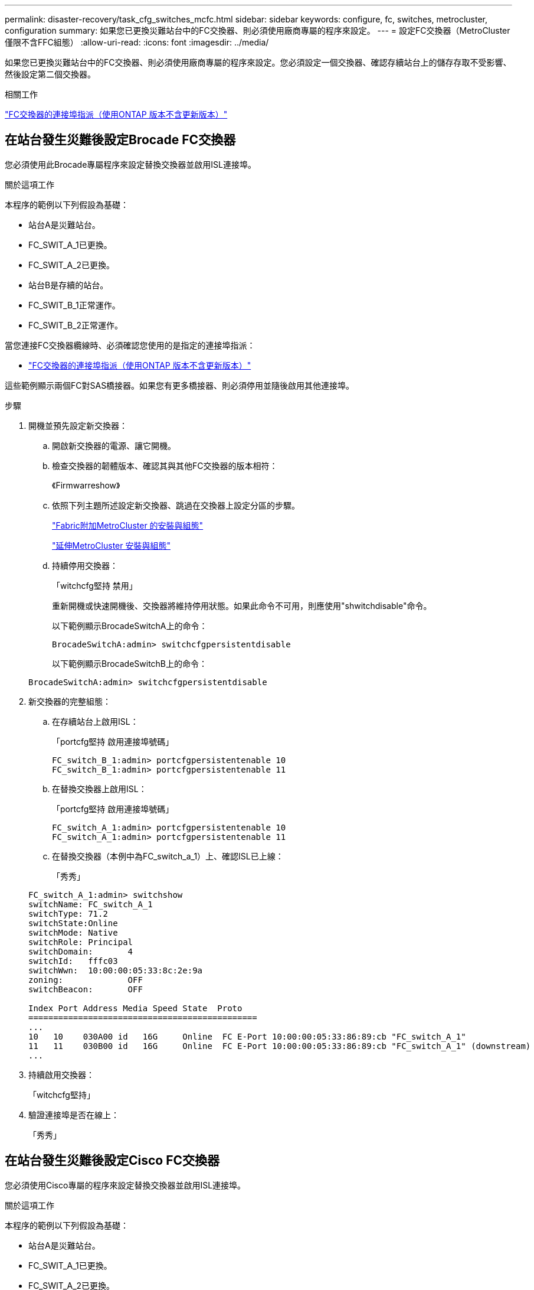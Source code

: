 ---
permalink: disaster-recovery/task_cfg_switches_mcfc.html 
sidebar: sidebar 
keywords: configure, fc, switches, metrocluster, configuration 
summary: 如果您已更換災難站台中的FC交換器、則必須使用廠商專屬的程序來設定。 
---
= 設定FC交換器（MetroCluster 僅限不含FFC組態）
:allow-uri-read: 
:icons: font
:imagesdir: ../media/


[role="lead"]
如果您已更換災難站台中的FC交換器、則必須使用廠商專屬的程序來設定。您必須設定一個交換器、確認存續站台上的儲存存取不受影響、然後設定第二個交換器。

.相關工作
link:../install-fc/concept_port_assignments_for_fc_switches_when_using_ontap_9_1_and_later.html["FC交換器的連接埠指派（使用ONTAP 版本不含更新版本）"]



== 在站台發生災難後設定Brocade FC交換器

您必須使用此Brocade專屬程序來設定替換交換器並啟用ISL連接埠。

.關於這項工作
本程序的範例以下列假設為基礎：

* 站台A是災難站台。
* FC_SWIT_A_1已更換。
* FC_SWIT_A_2已更換。
* 站台B是存續的站台。
* FC_SWIT_B_1正常運作。
* FC_SWIT_B_2正常運作。


當您連接FC交換器纜線時、必須確認您使用的是指定的連接埠指派：

* link:../install-fc/concept_port_assignments_for_fc_switches_when_using_ontap_9_1_and_later.html["FC交換器的連接埠指派（使用ONTAP 版本不含更新版本）"]


這些範例顯示兩個FC對SAS橋接器。如果您有更多橋接器、則必須停用並隨後啟用其他連接埠。

.步驟
. 開機並預先設定新交換器：
+
.. 開啟新交換器的電源、讓它開機。
.. 檢查交換器的韌體版本、確認其與其他FC交換器的版本相符：
+
《Firmwarreshow》

.. 依照下列主題所述設定新交換器、跳過在交換器上設定分區的步驟。
+
link:../install-fc/index.html["Fabric附加MetroCluster 的安裝與組態"]

+
link:../install-stretch/concept_considerations_differences.html["延伸MetroCluster 安裝與組態"]

.. 持續停用交換器：
+
「witchcfg堅持 禁用」

+
重新開機或快速開機後、交換器將維持停用狀態。如果此命令不可用，則應使用"shwitchdisable"命令。

+
以下範例顯示BrocadeSwitchA上的命令：

+
[listing]
----
BrocadeSwitchA:admin> switchcfgpersistentdisable
----
+
以下範例顯示BrocadeSwitchB上的命令：

+
[listing]
----
BrocadeSwitchA:admin> switchcfgpersistentdisable
----


. 新交換器的完整組態：
+
.. 在存續站台上啟用ISL：
+
「portcfg堅持 啟用連接埠號碼」

+
[listing]
----
FC_switch_B_1:admin> portcfgpersistentenable 10
FC_switch_B_1:admin> portcfgpersistentenable 11
----
.. 在替換交換器上啟用ISL：
+
「portcfg堅持 啟用連接埠號碼」

+
[listing]
----
FC_switch_A_1:admin> portcfgpersistentenable 10
FC_switch_A_1:admin> portcfgpersistentenable 11
----
.. 在替換交換器（本例中為FC_switch_a_1）上、確認ISL已上線：
+
「秀秀」

+
[listing]
----
FC_switch_A_1:admin> switchshow
switchName: FC_switch_A_1
switchType: 71.2
switchState:Online
switchMode: Native
switchRole: Principal
switchDomain:       4
switchId:   fffc03
switchWwn:  10:00:00:05:33:8c:2e:9a
zoning:             OFF
switchBeacon:       OFF

Index Port Address Media Speed State  Proto
==============================================
...
10   10    030A00 id   16G     Online  FC E-Port 10:00:00:05:33:86:89:cb "FC_switch_A_1"
11   11    030B00 id   16G     Online  FC E-Port 10:00:00:05:33:86:89:cb "FC_switch_A_1" (downstream)
...
----


. 持續啟用交換器：
+
「witchcfg堅持」

. 驗證連接埠是否在線上：
+
「秀秀」





== 在站台發生災難後設定Cisco FC交換器

您必須使用Cisco專屬的程序來設定替換交換器並啟用ISL連接埠。

.關於這項工作
本程序的範例以下列假設為基礎：

* 站台A是災難站台。
* FC_SWIT_A_1已更換。
* FC_SWIT_A_2已更換。
* 站台B是存續的站台。
* FC_SWIT_B_1正常運作。
* FC_SWIT_B_2正常運作。


.步驟
. 設定交換器：
+
.. 請參閱 link:../install-fc/index.html["Fabric附加MetroCluster 的安裝與組態"]
.. 請依照中的步驟設定交換器 link:../install-fc/task_reset_the_cisco_fc_switch_to_factory_defaults.html["設定Cisco FC交換器"] 第_節、除_「在Cisco FC交換器上設定分區」一節以外：
+
此程序稍後會設定分區。



. 在狀況良好的交換器（本例中為FC_switch_B_1）上、啟用ISL連接埠。
+
下列範例顯示啟用連接埠的命令：

+
[listing]
----
FC_switch_B_1# conf t
FC_switch_B_1(config)# int fc1/14-15
FC_switch_B_1(config)# no shut
FC_switch_B_1(config)# end
FC_switch_B_1# copy running-config startup-config
FC_switch_B_1#
----
. 使用show interface brief命令檢查ISL連接埠是否正常運作。
. 從Fabric擷取分區資訊。
+
以下範例顯示分散分區組態的命令：

+
[listing]
----
FC_switch_B_1(config-zone)# zoneset distribute full vsan 10
FC_switch_B_1(config-zone)# zoneset distribute full vsan 20
FC_switch_B_1(config-zone)# end
----
+
FC_switch_B_1已發佈至網路架構中「vSAN 10」和「vSAN 20」的所有其他交換器、分區資訊會從FC_switch_a_1擷取。

. 在狀況良好的交換器上、確認已從合作夥伴交換器正確擷取分區資訊：
+
「How Zone」

+
[listing]
----
FC_switch_B_1# show zone
zone name FC-VI_Zone_1_10 vsan 10
  interface fc1/1 swwn 20:00:54:7f:ee:e3:86:50
  interface fc1/2 swwn 20:00:54:7f:ee:e3:86:50
  interface fc1/1 swwn 20:00:54:7f:ee:b8:24:c0
  interface fc1/2 swwn 20:00:54:7f:ee:b8:24:c0

zone name STOR_Zone_1_20_25A vsan 20
  interface fc1/5 swwn 20:00:54:7f:ee:e3:86:50
  interface fc1/8 swwn 20:00:54:7f:ee:e3:86:50
  interface fc1/9 swwn 20:00:54:7f:ee:e3:86:50
  interface fc1/10 swwn 20:00:54:7f:ee:e3:86:50
  interface fc1/11 swwn 20:00:54:7f:ee:e3:86:50
  interface fc1/8 swwn 20:00:54:7f:ee:b8:24:c0
  interface fc1/9 swwn 20:00:54:7f:ee:b8:24:c0
  interface fc1/10 swwn 20:00:54:7f:ee:b8:24:c0
  interface fc1/11 swwn 20:00:54:7f:ee:b8:24:c0

zone name STOR_Zone_1_20_25B vsan 20
  interface fc1/8 swwn 20:00:54:7f:ee:e3:86:50
  interface fc1/9 swwn 20:00:54:7f:ee:e3:86:50
  interface fc1/10 swwn 20:00:54:7f:ee:e3:86:50
  interface fc1/11 swwn 20:00:54:7f:ee:e3:86:50
  interface fc1/5 swwn 20:00:54:7f:ee:b8:24:c0
  interface fc1/8 swwn 20:00:54:7f:ee:b8:24:c0
  interface fc1/9 swwn 20:00:54:7f:ee:b8:24:c0
  interface fc1/10 swwn 20:00:54:7f:ee:b8:24:c0
  interface fc1/11 swwn 20:00:54:7f:ee:b8:24:c0
FC_switch_B_1#
----
. 確定交換器架構中交換器的全球名稱（WWN）。
+
在此範例中、兩個交換器WWN如下所示：

+
** FC_switch_a_1：20：00：54：7F：ee：b8：24：c0
** FC_SWIT_B_1：20：00：54：7F：ee：C6：80：78


+
[listing]
----
FC_switch_B_1# show wwn switch
Switch WWN is 20:00:54:7f:ee:c6:80:78
FC_switch_B_1#

FC_switch_A_1# show wwn switch
Switch WWN is 20:00:54:7f:ee:b8:24:c0
FC_switch_A_1#
----
. 進入區域的組態模式、並移除不屬於兩個交換器的交換器WWN的區域成員：
+
--
「沒有成員介面介面- IDE Swwn WWN'

在此範例中、下列成員不會與網路中任一交換器的WWN產生關聯、因此必須移除：

** 區域名稱FC-VI_ZON_1_10 vSAN 10
+
*** 介面FC1/1 swwn 20：00：54：7F：ee：3：86：50
*** 介面FC1/2 swwn 20：00：54：7F：ee：3：86：50





NOTE: 支援4個FC-VI連接埠的支援功能。AFF您必須從FC-VI區域移除所有四個連接埠。

** 區域名稱STOR_ZA_1_20_25A vSAN 20
+
*** 介面FC1/5 swwn 20：00：54：7F：ee：3：86：50
*** 介面FC1/8 swwn 20：00：54：7F：ee：3：86：50
*** 介面FC1/9 swwn 20：00：54：7F：ee：3：86：50
*** 介面FC1/10 swwn 20：00：54：7F：ee：3：86：50
*** 介面FC1/11 swwn 20：00：54：7F：ee：3：86：50


** 區域名稱STOR_ZA_1_20_25B vSAN 20
+
*** 介面FC1/8 swwn 20：00：54：7F：ee：3：86：50
*** 介面FC1/9 swwn 20：00：54：7F：ee：3：86：50
*** 介面FC1/10 swwn 20：00：54：7F：ee：3：86：50
*** 介面FC1/11 swwn 20：00：54：7F：ee：3：86：50




下列範例顯示移除這些介面：

[listing]
----

 FC_switch_B_1# conf t
 FC_switch_B_1(config)# zone name FC-VI_Zone_1_10 vsan 10
 FC_switch_B_1(config-zone)# no member interface fc1/1 swwn 20:00:54:7f:ee:e3:86:50
 FC_switch_B_1(config-zone)# no member interface fc1/2 swwn 20:00:54:7f:ee:e3:86:50
 FC_switch_B_1(config-zone)# zone name STOR_Zone_1_20_25A vsan 20
 FC_switch_B_1(config-zone)# no member interface fc1/5 swwn 20:00:54:7f:ee:e3:86:50
 FC_switch_B_1(config-zone)# no member interface fc1/8 swwn 20:00:54:7f:ee:e3:86:50
 FC_switch_B_1(config-zone)# no member interface fc1/9 swwn 20:00:54:7f:ee:e3:86:50
 FC_switch_B_1(config-zone)# no member interface fc1/10 swwn 20:00:54:7f:ee:e3:86:50
 FC_switch_B_1(config-zone)# no member interface fc1/11 swwn 20:00:54:7f:ee:e3:86:50
 FC_switch_B_1(config-zone)# zone name STOR_Zone_1_20_25B vsan 20
 FC_switch_B_1(config-zone)# no member interface fc1/8 swwn 20:00:54:7f:ee:e3:86:50
 FC_switch_B_1(config-zone)# no member interface fc1/9 swwn 20:00:54:7f:ee:e3:86:50
 FC_switch_B_1(config-zone)# no member interface fc1/10 swwn 20:00:54:7f:ee:e3:86:50
 FC_switch_B_1(config-zone)# no member interface fc1/11 swwn 20:00:54:7f:ee:e3:86:50
 FC_switch_B_1(config-zone)# save running-config startup-config
 FC_switch_B_1(config-zone)# zoneset distribute full 10
 FC_switch_B_1(config-zone)# zoneset distribute full 20
 FC_switch_B_1(config-zone)# end
 FC_switch_B_1# copy running-config startup-config
----
--


. [[step8]將新交換器的連接埠新增至區域。
+
以下範例假設替換交換器上的纜線佈線與舊交換器上的纜線相同：

+
[listing]
----

 FC_switch_B_1# conf t
 FC_switch_B_1(config)# zone name FC-VI_Zone_1_10 vsan 10
 FC_switch_B_1(config-zone)# member interface fc1/1 swwn 20:00:54:7f:ee:c6:80:78
 FC_switch_B_1(config-zone)# member interface fc1/2 swwn 20:00:54:7f:ee:c6:80:78
 FC_switch_B_1(config-zone)# zone name STOR_Zone_1_20_25A vsan 20
 FC_switch_B_1(config-zone)# member interface fc1/5 swwn 20:00:54:7f:ee:c6:80:78
 FC_switch_B_1(config-zone)# member interface fc1/8 swwn 20:00:54:7f:ee:c6:80:78
 FC_switch_B_1(config-zone)# member interface fc1/9 swwn 20:00:54:7f:ee:c6:80:78
 FC_switch_B_1(config-zone)# member interface fc1/10 swwn 20:00:54:7f:ee:c6:80:78
 FC_switch_B_1(config-zone)# member interface fc1/11 swwn 20:00:54:7f:ee:c6:80:78
 FC_switch_B_1(config-zone)# zone name STOR_Zone_1_20_25B vsan 20
 FC_switch_B_1(config-zone)# member interface fc1/8 swwn 20:00:54:7f:ee:c6:80:78
 FC_switch_B_1(config-zone)# member interface fc1/9 swwn 20:00:54:7f:ee:c6:80:78
 FC_switch_B_1(config-zone)# member interface fc1/10 swwn 20:00:54:7f:ee:c6:80:78
 FC_switch_B_1(config-zone)# member interface fc1/11 swwn 20:00:54:7f:ee:c6:80:78
 FC_switch_B_1(config-zone)# save running-config startup-config
 FC_switch_B_1(config-zone)# zoneset distribute full 10
 FC_switch_B_1(config-zone)# zoneset distribute full 20
 FC_switch_B_1(config-zone)# end
 FC_switch_B_1# copy running-config startup-config
----
. 確認分區設定正確：「How Zone（顯示分區）」
+
下列輸出範例顯示三個區域：

+
[listing]
----

 FC_switch_B_1# show zone
   zone name FC-VI_Zone_1_10 vsan 10
     interface fc1/1 swwn 20:00:54:7f:ee:c6:80:78
     interface fc1/2 swwn 20:00:54:7f:ee:c6:80:78
     interface fc1/1 swwn 20:00:54:7f:ee:b8:24:c0
     interface fc1/2 swwn 20:00:54:7f:ee:b8:24:c0

   zone name STOR_Zone_1_20_25A vsan 20
     interface fc1/5 swwn 20:00:54:7f:ee:c6:80:78
     interface fc1/8 swwn 20:00:54:7f:ee:c6:80:78
     interface fc1/9 swwn 20:00:54:7f:ee:c6:80:78
     interface fc1/10 swwn 20:00:54:7f:ee:c6:80:78
     interface fc1/11 swwn 20:00:54:7f:ee:c6:80:78
     interface fc1/8 swwn 20:00:54:7f:ee:b8:24:c0
     interface fc1/9 swwn 20:00:54:7f:ee:b8:24:c0
     interface fc1/10 swwn 20:00:54:7f:ee:b8:24:c0
     interface fc1/11 swwn 20:00:54:7f:ee:b8:24:c0

   zone name STOR_Zone_1_20_25B vsan 20
     interface fc1/8 swwn 20:00:54:7f:ee:c6:80:78
     interface fc1/9 swwn 20:00:54:7f:ee:c6:80:78
     interface fc1/10 swwn 20:00:54:7f:ee:c6:80:78
     interface fc1/11 swwn 20:00:54:7f:ee:c6:80:78
     interface fc1/5 swwn 20:00:54:7f:ee:b8:24:c0
     interface fc1/8 swwn 20:00:54:7f:ee:b8:24:c0
     interface fc1/9 swwn 20:00:54:7f:ee:b8:24:c0
     interface fc1/10 swwn 20:00:54:7f:ee:b8:24:c0
     interface fc1/11 swwn 20:00:54:7f:ee:b8:24:c0
 FC_switch_B_1#
----

